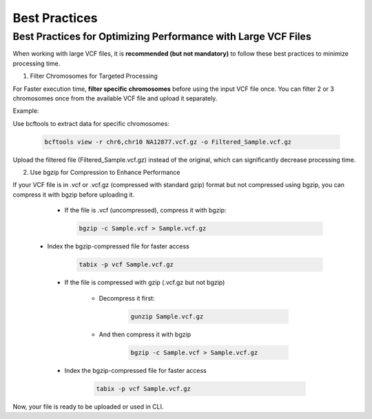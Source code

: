 
==============
Best Practices
==============

Best Practices for Optimizing Performance with Large VCF Files
--------------------------------------------------------------

When working with large VCF files, it is **recommended (but not mandatory)** to follow these best practices to minimize processing time. 

1. Filter Chromosomes for Targeted Processing

For Faster execution time, **filter specific chromosomes** before using the input VCF file once. You can filter 2 or 3 chromosomes once from the available VCF file and upload it separately. 

Example:

Use bcftools to extract data for specific chromosomes:


  .. code-block:: bash
    
    bcftools view -r chr6,chr10 NA12877.vcf.gz -o Filtered_Sample.vcf.gz


Upload the filtered file (Filtered_Sample.vcf.gz) instead of the original, which can significantly decrease processing time.


2. Use bgzip for Compression to Enhance Performance

If your VCF file is in .vcf or .vcf.gz (compressed with standard gzip) format but not compressed using bgzip, you can compress it with bgzip before uploading it.

  - If the file is .vcf (uncompressed), compress it with bgzip:

    .. code-block:: bash
    
       bgzip -c Sample.vcf > Sample.vcf.gz

 - Index the bgzip-compressed file for faster access


      .. code-block:: bash

          tabix -p vcf Sample.vcf.gz

  - If the file is compressed with gzip (.vcf.gz but not bgzip)

      - Decompress it first:

         .. code-block:: bash
  
            gunzip Sample.vcf.gz


      - And then compress it with bgzip


            .. code-block:: bash

                bgzip -c Sample.vcf > Sample.vcf.gz

  - Index the bgzip-compressed file for faster access


          .. code-block:: bash

              tabix -p vcf Sample.vcf.gz


Now, your file is ready to be uploaded or used in CLI. 
